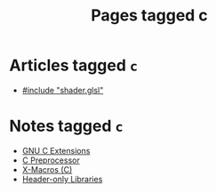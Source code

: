 #+TITLE: Pages tagged c
* Articles tagged ~c~
- [[../article/hot-reloadable-embedded-shaders-in-c/index.org][#include "shader.glsl"]]
* Notes tagged ~c~
- [[../notes/gnu_c_ext.org][GNU C Extensions]]
- [[../notes/c_preprocessor.org][C Preprocessor]]
- [[../notes/x_macro.org][X-Macros (C)]]
- [[../notes/header_only.org][Header-only Libraries]]
